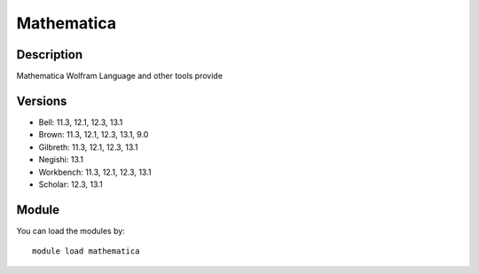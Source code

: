.. _backbone-label:

Mathematica
==============================

Description
~~~~~~~~
Mathematica Wolfram Language and other tools provide

Versions
~~~~~~~~
- Bell: 11.3, 12.1, 12.3, 13.1
- Brown: 11.3, 12.1, 12.3, 13.1, 9.0
- Gilbreth: 11.3, 12.1, 12.3, 13.1
- Negishi: 13.1
- Workbench: 11.3, 12.1, 12.3, 13.1
- Scholar: 12.3, 13.1

Module
~~~~~~~~
You can load the modules by::

    module load mathematica

